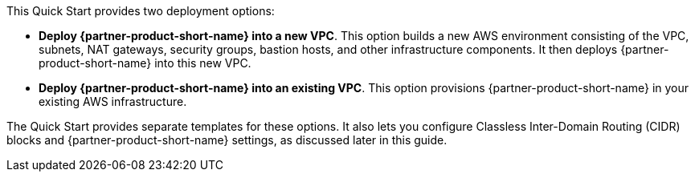 // Edit this placeholder text to accurately describe your architecture.

This Quick Start provides two deployment options:

* *Deploy {partner-product-short-name} into a new VPC*. This option builds a new AWS environment consisting of the VPC, subnets, NAT gateways, security groups, bastion hosts, and other infrastructure components. It then deploys {partner-product-short-name} into this new VPC.
* *Deploy {partner-product-short-name} into an existing VPC*. This option provisions {partner-product-short-name} in your existing AWS infrastructure.

The Quick Start provides separate templates for these options. It also lets you configure Classless Inter-Domain Routing (CIDR) blocks and {partner-product-short-name} settings, as discussed later in this guide.
